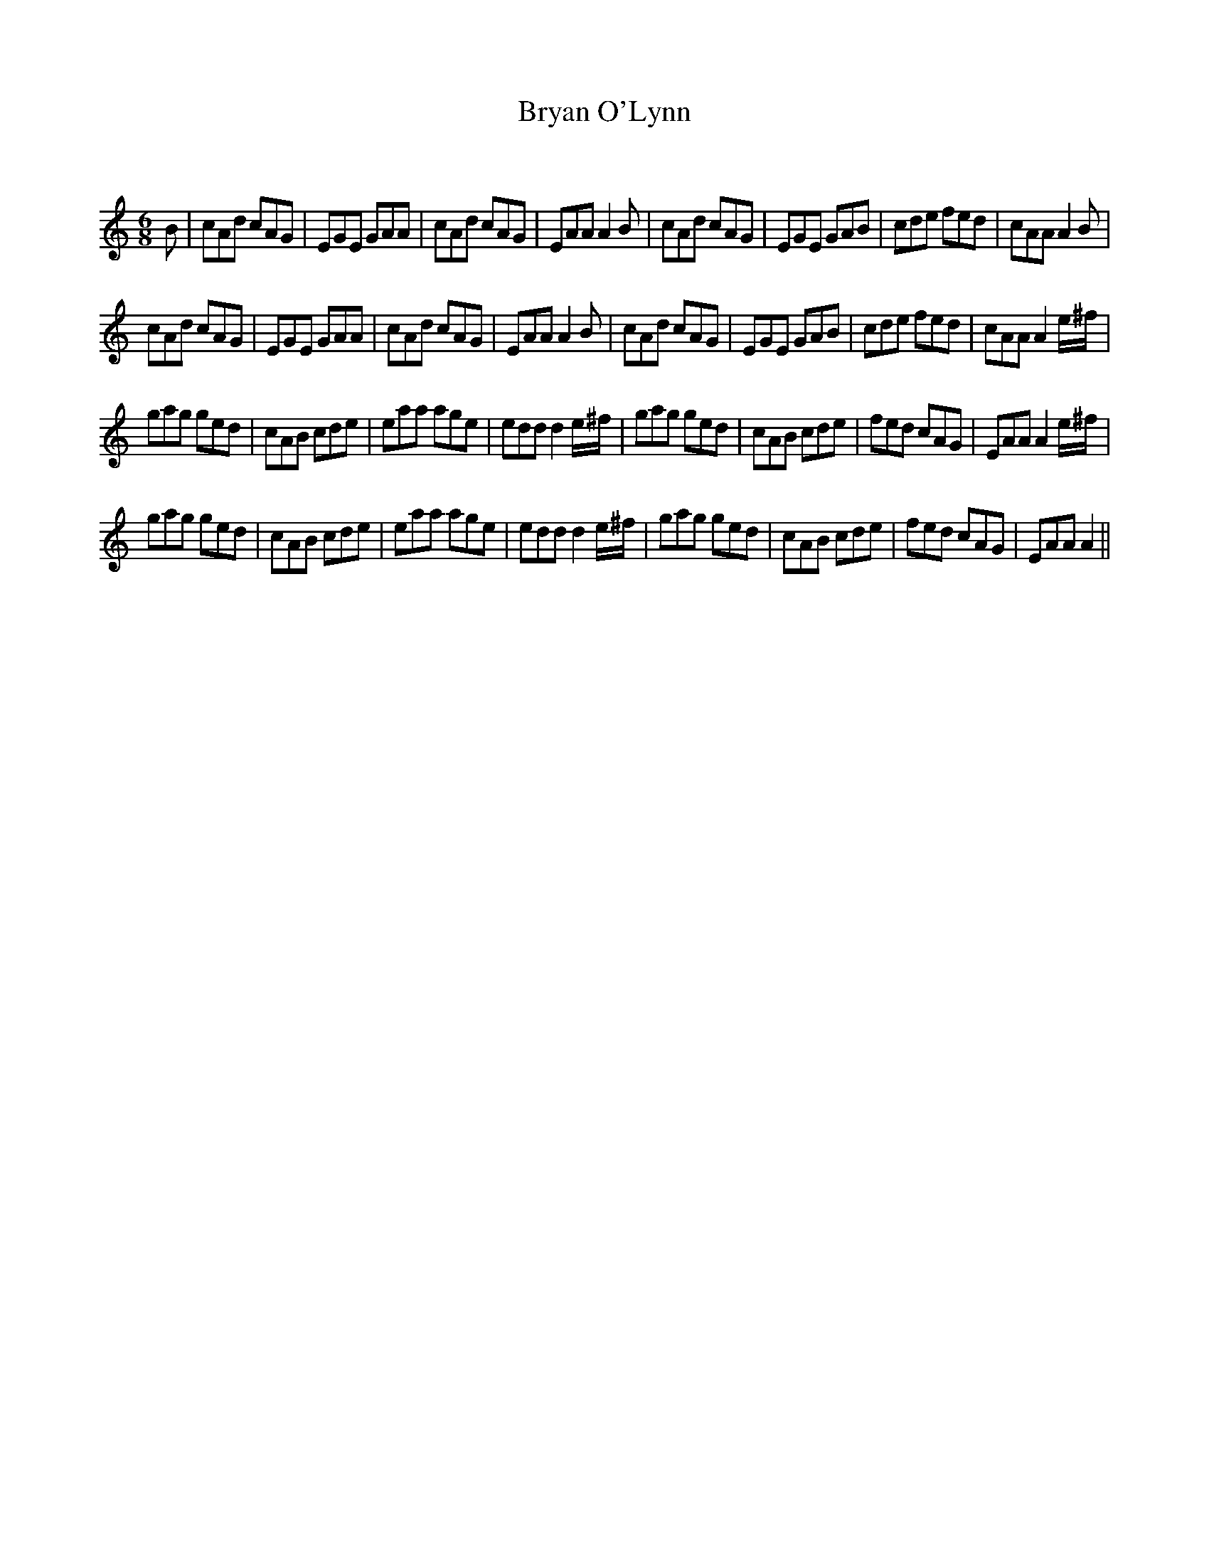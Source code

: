 X:1
T: Bryan O'Lynn
C:
R:Jig
Q:180
K:Am
M:6/8
L:1/16
B2|c2A2d2 c2A2G2|E2G2E2 G2A2A2|c2A2d2 c2A2G2|E2A2A2 A4B2|c2A2d2 c2A2G2|E2G2E2 G2A2B2|c2d2e2 f2e2d2|c2A2A2 A4B2|
c2A2d2 c2A2G2|E2G2E2 G2A2A2|c2A2d2 c2A2G2|E2A2A2 A4B2|c2A2d2 c2A2G2|E2G2E2 G2A2B2|c2d2e2 f2e2d2|c2A2A2 A4e^f|
g2a2g2 g2e2d2|c2A2B2 c2d2e2|e2a2a2 a2g2e2|e2d2d2 d4e^f|g2a2g2 g2e2d2|c2A2B2 c2d2e2|f2e2d2 c2A2G2|E2A2A2 A4e^f|
g2a2g2 g2e2d2|c2A2B2 c2d2e2|e2a2a2 a2g2e2|e2d2d2 d4e^f|g2a2g2 g2e2d2|c2A2B2 c2d2e2|f2e2d2 c2A2G2|E2A2A2 A4||
